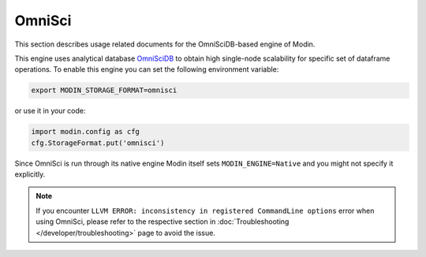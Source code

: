 OmniSci
=======

This section describes usage related documents for the OmniSciDB-based engine of Modin.

This engine uses analytical database OmniSciDB_ to obtain high single-node scalability for
specific set of dataframe operations.
To enable this engine you can set the following environment variable:

.. code-block:: bash

   export MODIN_STORAGE_FORMAT=omnisci

or use it in your code:

.. code-block:: python

   import modin.config as cfg
   cfg.StorageFormat.put('omnisci')

Since OmniSci is run through its native engine Modin itself sets ``MODIN_ENGINE=Native``
and you might not specify it explicitly.

.. note::
   If you encounter ``LLVM ERROR: inconsistency in registered CommandLine options`` error when using OmniSci,
   please refer to the respective section in :doc:`Troubleshooting </developer/troubleshooting>` page to avoid the issue.

.. _OmnisciDB: https://www.omnisci.com/platform/omniscidb